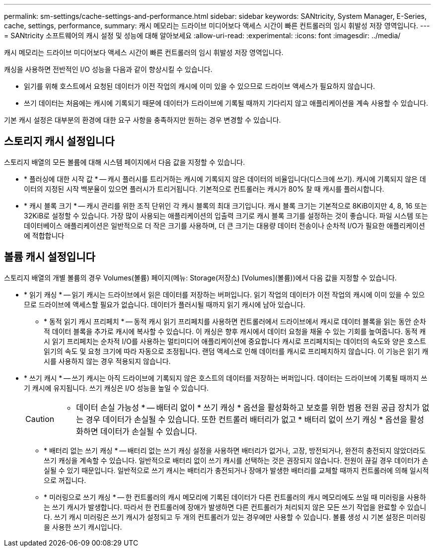---
permalink: sm-settings/cache-settings-and-performance.html 
sidebar: sidebar 
keywords: SANtricity, System Manager, E-Series, cache, settings, performance, 
summary: 캐시 메모리는 드라이브 미디어보다 액세스 시간이 빠른 컨트롤러의 임시 휘발성 저장 영역입니다. 
---
= SANtricity 소프트웨어의 캐시 설정 및 성능에 대해 알아보세요
:allow-uri-read: 
:experimental: 
:icons: font
:imagesdir: ../media/


[role="lead"]
캐시 메모리는 드라이브 미디어보다 액세스 시간이 빠른 컨트롤러의 임시 휘발성 저장 영역입니다.

캐싱을 사용하면 전반적인 I/O 성능을 다음과 같이 향상시킬 수 있습니다.

* 읽기를 위해 호스트에서 요청된 데이터가 이전 작업의 캐시에 이미 있을 수 있으므로 드라이브 액세스가 필요하지 않습니다.
* 쓰기 데이터는 처음에는 캐시에 기록되기 때문에 데이터가 드라이브에 기록될 때까지 기다리지 않고 애플리케이션을 계속 사용할 수 있습니다.


기본 캐시 설정은 대부분의 환경에 대한 요구 사항을 충족하지만 원하는 경우 변경할 수 있습니다.



== 스토리지 캐시 설정입니다

스토리지 배열의 모든 볼륨에 대해 시스템 페이지에서 다음 값을 지정할 수 있습니다.

* * 플러싱에 대한 시작 값 * -- 캐시 플러시를 트리거하는 캐시에 기록되지 않은 데이터의 비율입니다(디스크에 쓰기). 캐시에 기록되지 않은 데이터의 지정된 시작 백분율이 있으면 플러시가 트리거됩니다. 기본적으로 컨트롤러는 캐시가 80% 찰 때 캐시를 플러시합니다.
* * 캐시 블록 크기 * -- 캐시 관리를 위한 조직 단위인 각 캐시 블록의 최대 크기입니다. 캐시 블록 크기는 기본적으로 8KiB이지만 4, 8, 16 또는 32KiB로 설정할 수 있습니다. 가장 많이 사용되는 애플리케이션의 입출력 크기로 캐시 블록 크기를 설정하는 것이 좋습니다. 파일 시스템 또는 데이터베이스 애플리케이션은 일반적으로 더 작은 크기를 사용하며, 더 큰 크기는 대용량 데이터 전송이나 순차적 I/O가 필요한 애플리케이션에 적합합니다




== 볼륨 캐시 설정입니다

스토리지 배열의 개별 볼륨의 경우 Volumes(볼륨) 페이지(메뉴: Storage(저장소) [Volumes](볼륨))에서 다음 값을 지정할 수 있습니다.

* * 읽기 캐싱 * -- 읽기 캐시는 드라이브에서 읽은 데이터를 저장하는 버퍼입니다. 읽기 작업의 데이터가 이전 작업의 캐시에 이미 있을 수 있으므로 드라이브에 액세스할 필요가 없습니다. 데이터가 플러시될 때까지 읽기 캐시에 남아 있습니다.
+
** * 동적 읽기 캐시 프리페치 * -- 동적 캐시 읽기 프리페치를 사용하면 컨트롤러에서 드라이브에서 캐시로 데이터 블록을 읽는 동안 순차적 데이터 블록을 추가로 캐시에 복사할 수 있습니다. 이 캐싱은 향후 캐시에서 데이터 요청을 채울 수 있는 기회를 높여줍니다. 동적 캐시 읽기 프리페치는 순차적 I/O를 사용하는 멀티미디어 애플리케이션에 중요합니다 캐시로 프리페치되는 데이터의 속도와 양은 호스트 읽기의 속도 및 요청 크기에 따라 자동으로 조정됩니다. 랜덤 액세스로 인해 데이터를 캐시로 프리페치하지 않습니다. 이 기능은 읽기 캐시를 사용하지 않는 경우 적용되지 않습니다.


* * 쓰기 캐시 * -- 쓰기 캐시는 아직 드라이브에 기록되지 않은 호스트의 데이터를 저장하는 버퍼입니다. 데이터는 드라이브에 기록될 때까지 쓰기 캐시에 유지됩니다. 쓰기 캐싱은 I/O 성능을 높일 수 있습니다.
+
[CAUTION]
====
* 데이터 손실 가능성 * -- 배터리 없이 * 쓰기 캐싱 * 옵션을 활성화하고 보호를 위한 범용 전원 공급 장치가 없는 경우 데이터가 손실될 수 있습니다. 또한 컨트롤러 배터리가 없고 * 배터리 없이 쓰기 캐싱 * 옵션을 활성화하면 데이터가 손실될 수 있습니다.

====
+
** * 배터리 없는 쓰기 캐싱 * -- 배터리 없는 쓰기 캐싱 설정을 사용하면 배터리가 없거나, 고장, 방전되거나, 완전히 충전되지 않았더라도 쓰기 캐싱을 계속할 수 있습니다. 일반적으로 배터리 없이 쓰기 캐시를 선택하는 것은 권장되지 않습니다. 전원이 끊길 경우 데이터가 손실될 수 있기 때문입니다. 일반적으로 쓰기 캐시는 배터리가 충전되거나 장애가 발생한 배터리를 교체할 때까지 컨트롤러에 의해 일시적으로 꺼집니다.
** * 미러링으로 쓰기 캐싱 * -- 한 컨트롤러의 캐시 메모리에 기록된 데이터가 다른 컨트롤러의 캐시 메모리에도 쓰일 때 미러링을 사용하는 쓰기 캐시가 발생합니다. 따라서 한 컨트롤러에 장애가 발생하면 다른 컨트롤러가 처리되지 않은 모든 쓰기 작업을 완료할 수 있습니다. 쓰기 캐시 미러링은 쓰기 캐시가 설정되고 두 개의 컨트롤러가 있는 경우에만 사용할 수 있습니다. 볼륨 생성 시 기본 설정은 미러링을 사용한 쓰기 캐시입니다.



